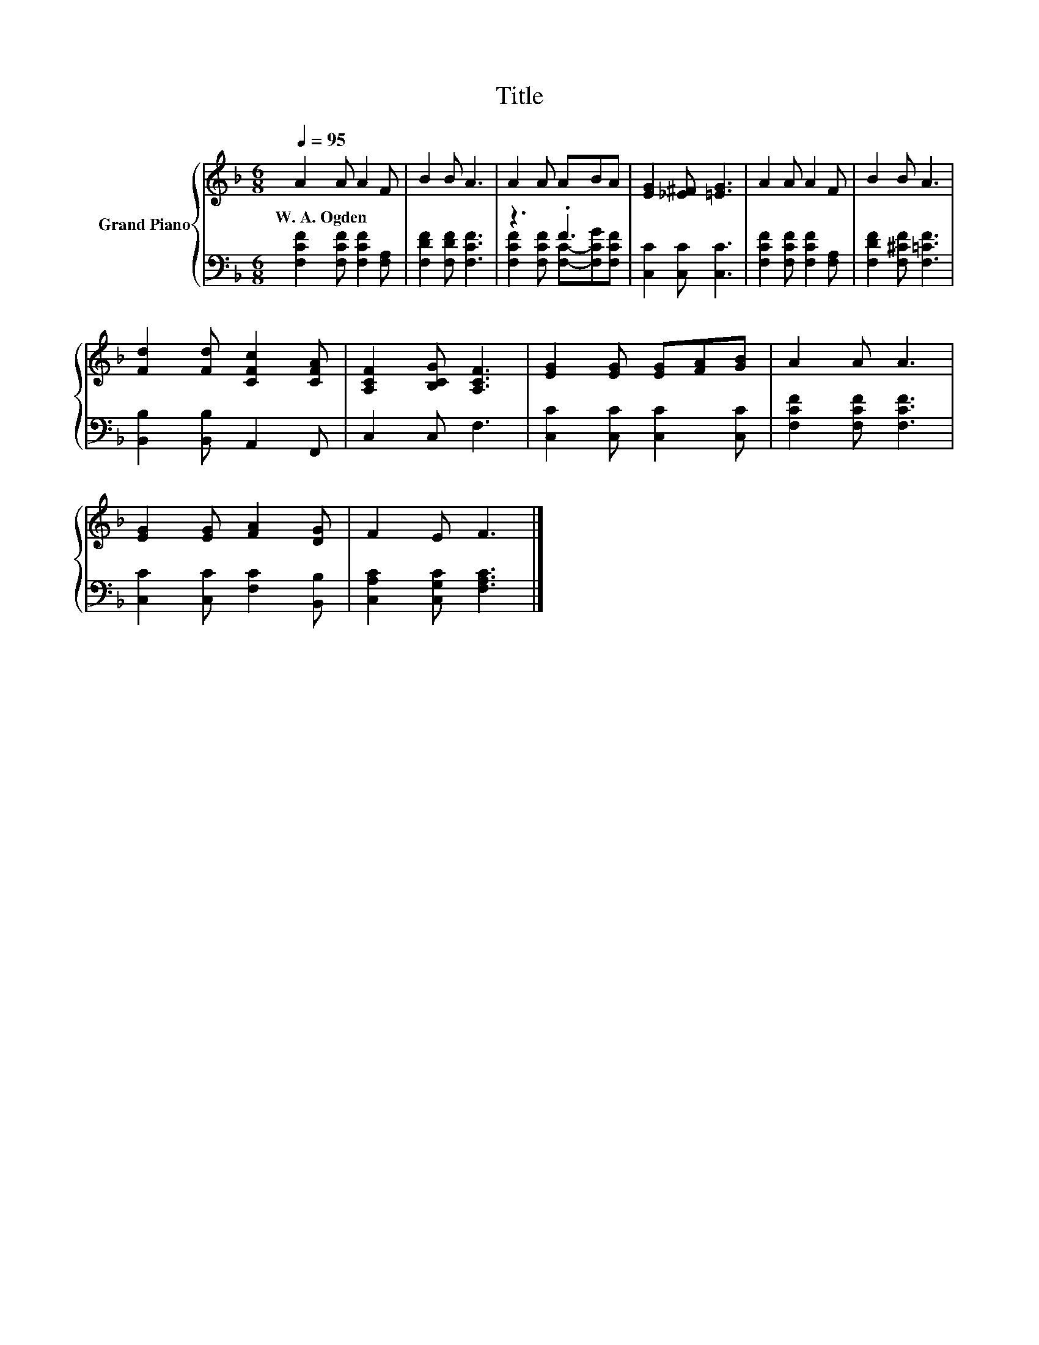 X:1
T:Title
%%score { 1 | ( 2 3 ) }
L:1/8
Q:1/4=95
M:6/8
K:F
V:1 treble nm="Grand Piano"
V:2 bass 
V:3 bass 
V:1
 A2 A A2 F | B2 B A3 | A2 A ABA | [EG]2 [_E^F] [=EG]3 | A2 A A2 F | B2 B A3 | %6
w: W.~A.~Ogden * * *||||||
 [Fd]2 [Fd] [CFc]2 [CFA] | [A,CF]2 [B,CG] [A,CF]3 | [EG]2 [EG] [EG][FA][GB] | A2 A A3 | %10
w: ||||
 [EG]2 [EG] [FA]2 [DG] | F2 E F3 |] %12
w: ||
V:2
 [F,CF]2 [F,CF] [F,CF]2 [F,A,] | [F,DF]2 [F,DF] [F,CF]3 | z3 .F3 | [C,C]2 [C,C] [C,C]3 | %4
 [F,CF]2 [F,CF] [F,CF]2 [F,A,] | [F,DF]2 [F,^CF] [F,=CF]3 | [B,,B,]2 [B,,B,] A,,2 F,, | %7
 C,2 C, F,3 | [C,C]2 [C,C] [C,C]2 [C,C] | [F,CF]2 [F,CF] [F,CF]3 | [C,C]2 [C,C] [F,C]2 [B,,B,] | %11
 [C,A,C]2 [C,G,C] [F,A,C]3 |] %12
V:3
 x6 | x6 | [F,CF]2 [F,CF] [F,C]-[F,CG][F,CF] | x6 | x6 | x6 | x6 | x6 | x6 | x6 | x6 | x6 |] %12

